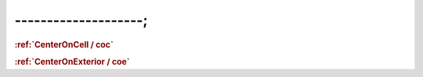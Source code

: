 --------------------;
================================

.. _CenterOnCell / coc:
.. rubric:: :ref:`CenterOnCell / coc`


.. _CenterOnExterior / coe:
.. rubric:: :ref:`CenterOnExterior / coe`
